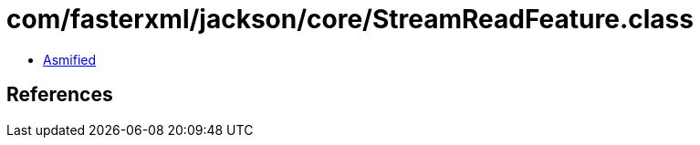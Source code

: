 = com/fasterxml/jackson/core/StreamReadFeature.class

 - link:StreamReadFeature-asmified.java[Asmified]

== References

